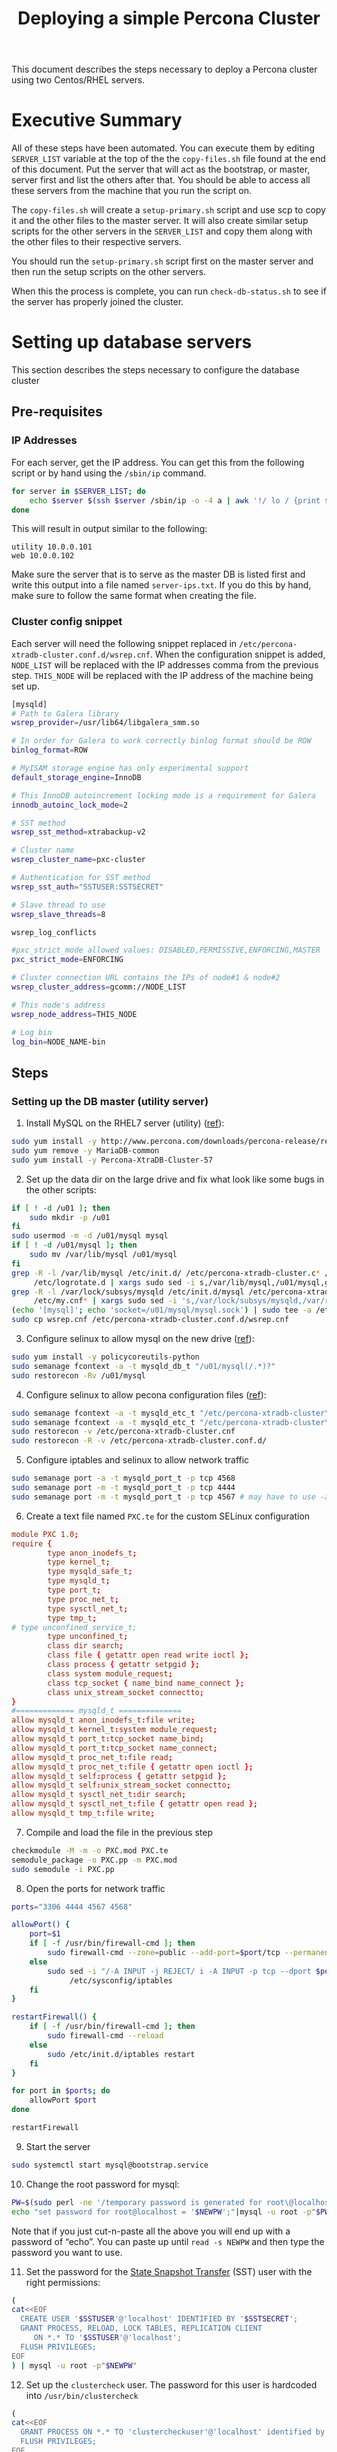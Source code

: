 #+title: Deploying a simple Percona Cluster
#+options: toc:nil author:nil

This document describes the steps necessary to deploy a Percona cluster using two Centos/RHEL servers.

* Executive Summary
All of these steps have been automated. You can execute them by editing =SERVER_LIST= variable at the top of the the =copy-files.sh= file found at the end of this document. Put the server that will act as the bootstrap, or master, server first and list the others after that.  You should be able to access all these servers from the machine that you run the script on.

The =copy-files.sh= will create a =setup-primary.sh= script and use scp to copy it and the other files to the master server.  It will also create similar setup scripts for the other servers in the =SERVER_LIST= and copy them along with the other files to their respective servers.

You should run the =setup-primary.sh= script first on the master server and then run the setup scripts on the other servers.

When this the process is complete, you can run =check-db-status.sh= to see if the server has properly joined the cluster.

* Setting up database servers
This section describes the steps necessary to configure the database cluster
** Pre-requisites
*** IP Addresses <<ip-prereq>>
For each server, get the IP address.  You can get this from the following script or by hand using the =/sbin/ip= command.
#+BEGIN_SRC sh  :shebang #!/bin/bash :tangle fill-ip.sh
  for server in $SERVER_LIST; do
      echo $server $(ssh $server /sbin/ip -o -4 a | awk '!/ lo / {print $4}' | sed s,/.*,,)
  done
#+END_SRC

This will result in output similar to the following:
#+BEGIN_EXAMPLE
utility 10.0.0.101
web 10.0.0.102
#+END_EXAMPLE
Make sure the server that is to serve as the master DB is listed first and write this output into a file named =server-ips.txt=.  If you do this by hand, make sure to follow the same format when creating the file.

*** Cluster config snippet
Each server will need the following snippet replaced in =/etc/percona-xtradb-cluster.conf.d/wsrep.cnf=. When the configuration snippet is added, =NODE_LIST= will be replaced with the IP addresses comma from the previous step.  =THIS_NODE= will be replaced with the IP address of the machine being set up.
#+BEGIN_SRC sh :tangle cluster-config-snippet.txt
[mysqld]
# Path to Galera library
wsrep_provider=/usr/lib64/libgalera_smm.so

# In order for Galera to work correctly binlog format should be ROW
binlog_format=ROW

# MyISAM storage engine has only experimental support
default_storage_engine=InnoDB

# This InnoDB autoincrement locking mode is a requirement for Galera
innodb_autoinc_lock_mode=2

# SST method
wsrep_sst_method=xtrabackup-v2

# Cluster name
wsrep_cluster_name=pxc-cluster

# Authentication for SST method
wsrep_sst_auth="SSTUSER:SSTSECRET"

# Slave thread to use
wsrep_slave_threads=8

wsrep_log_conflicts

#pxc_strict_mode allowed values: DISABLED,PERMISSIVE,ENFORCING,MASTER
pxc_strict_mode=ENFORCING

# Cluster connection URL contains the IPs of node#1 & node#2
wsrep_cluster_address=gcomm://NODE_LIST

# This node's address
wsrep_node_address=THIS_NODE

# Log bin
log_bin=NODE_NAME-bin
#+END_SRC

** Steps
:PROPERTIES:
:ORDERED:  t
:END:
*** Setting up the DB master (utility server)
1) Install MySQL on the RHEL7 server (utility) ([[https://www.percona.com/doc/percona-repo-config/yum-repo.html][ref]]):
#+BEGIN_SRC sh :shebang #!/bin/bash :tangle install-percona.sh
sudo yum install -y http://www.percona.com/downloads/percona-release/redhat/0.1-6/percona-release-0.1-6.noarch.rpm
sudo yum remove -y MariaDB-common
sudo yum install -y Percona-XtraDB-Cluster-57
#+END_SRC

#+RESULTS:

2) [@2] Set up the data dir on the large drive and fix what look like some bugs in the other scripts:
#+BEGIN_SRC sh :shebang #!/bin/bash :tangle install-percona.sh
  if [ ! -d /u01 ]; then
      sudo mkdir -p /u01
  fi
  sudo usermod -m -d /u01/mysql mysql
  if [ ! -d /u01/mysql ]; then
      sudo mv /var/lib/mysql /u01/mysql
  fi
  grep -R -l /var/lib/mysql /etc/init.d/ /etc/percona-xtradb-cluster.c* /etc/my.cnf* \
       /etc/logrotate.d | xargs sudo sed -i s,/var/lib/mysql,/u01/mysql,g
  grep -R -l /var/lock/subsys/mysqld /etc/init.d/mysql /etc/percona-xtradb-cluster.c* \
       /etc/my.cnf* | xargs sudo sed -i 's,/var/lock/subsys/mysqld,/var/run/mysqld,'
  (echo '[mysql]'; echo 'socket=/u01/mysql/mysql.sock') | sudo tee -a /etc/my.cnf
  sudo cp wsrep.cnf /etc/percona-xtradb-cluster.conf.d/wsrep.cnf
#+END_SRC

3) [@3] Configure selinux to allow mysql on the new drive ([[https://blogs.oracle.com/jsmyth/selinux-and-mysql][ref]]):
#+BEGIN_SRC sh :shebang #!/bin/bash :tangle install-percona.sh
sudo yum install -y policycoreutils-python
sudo semanage fcontext -a -t mysqld_db_t "/u01/mysql(/.*)?"
sudo restorecon -Rv /u01/mysql
#+END_SRC

4) [@4] Configure selinux to allow pecona configuration files ([[https://www.percona.com/blog/2018/06/21/enforcing-selinux-with-percona-xtradb-cluster/][ref]]):
#+BEGIN_SRC sh :shebang #!/bin/bash :tangle install-percona.sh
sudo semanage fcontext -a -t mysqld_etc_t "/etc/percona-xtradb-cluster\.cnf"
sudo semanage fcontext -a -t mysqld_etc_t "/etc/percona-xtradb-cluster\.conf\.d(/.*)?"
sudo restorecon -v /etc/percona-xtradb-cluster.cnf
sudo restorecon -R -v /etc/percona-xtradb-cluster.conf.d/
#+END_SRC

5) [@5] Configure iptables and selinux to allow network traffic
#+BEGIN_SRC sh :shebang #!/bin/bash :tangle install-percona.sh
sudo semanage port -a -t mysqld_port_t -p tcp 4568
sudo semanage port -m -t mysqld_port_t -p tcp 4444
sudo semanage port -m -t mysqld_port_t -p tcp 4567 # may have to use -a instead of -m on Centos6
#+END_SRC

6) [@6] Create a text file named =PXC.te= for the custom SELinux configuration
#+BEGIN_SRC conf :tangle PXC.te
  module PXC 1.0;
  require {
          type anon_inodefs_t;
          type kernel_t;
          type mysqld_safe_t;
          type mysqld_t;
          type port_t;
          type proc_net_t;
          type sysctl_net_t;
          type tmp_t;
  #	type unconfined_service_t;
          type unconfined_t;
          class dir search;
          class file { getattr open read write ioctl };
          class process { getattr setpgid };
          class system module_request;
          class tcp_socket { name_bind name_connect };
          class unix_stream_socket connectto;
  }
  #============= mysqld_t ==============
  allow mysqld_t anon_inodefs_t:file write;
  allow mysqld_t kernel_t:system module_request;
  allow mysqld_t port_t:tcp_socket name_bind;
  allow mysqld_t port_t:tcp_socket name_connect;
  allow mysqld_t proc_net_t:file read;
  allow mysqld_t proc_net_t:file { getattr open ioctl };
  allow mysqld_t self:process { getattr setpgid };
  allow mysqld_t self:unix_stream_socket connectto;
  allow mysqld_t sysctl_net_t:dir search;
  allow mysqld_t sysctl_net_t:file { getattr open read };
  allow mysqld_t tmp_t:file write;
#+END_SRC

7) [@7] Compile and load the file in the previous step
#+BEGIN_SRC sh :shebang #!/bin/bash :tangle install-percona.sh
checkmodule -M -m -o PXC.mod PXC.te
semodule_package -o PXC.pp -m PXC.mod
sudo semodule -i PXC.pp
#+END_SRC

8) [@8] Open the ports for network traffic
#+BEGIN_SRC sh :shebang #!/bin/bash :tangle install-percona.sh
  ports="3306 4444 4567 4568"

  allowPort() {
      port=$1
      if [ -f /usr/bin/firewall-cmd ]; then
          sudo firewall-cmd --zone=public --add-port=$port/tcp --permanent
      else
          sudo sed -i "/-A INPUT -j REJECT/ i -A INPUT -p tcp --dport $port -j ACCEPT" \
               /etc/sysconfig/iptables
      fi
  }

  restartFirewall() {
      if [ -f /usr/bin/firewall-cmd ]; then
          sudo firewall-cmd --reload
      else
          sudo /etc/init.d/iptables restart
      fi
  }

  for port in $ports; do
      allowPort $port
  done

  restartFirewall
#+END_SRC

9) [@9] Start the server
#+BEGIN_SRC sh :shebang #!/bin/bash :tangle bootstrap-server.sh
  sudo systemctl start mysql@bootstrap.service
#+END_SRC

10) [@10] Change the root password for mysql:
#+BEGIN_SRC sh :shebang #!/bin/bash :tangle update-db-users.sh
PW=$(sudo perl -ne '/temporary password is generated for root\@localhost: (.*)/ && {print "$1\n"}' /var/log/mysqld.log)
echo "set password for root@localhost = '$NEWPW';"|mysql -u root -p"$PW" --connect-expired-password
#+END_SRC
Note that if you just cut-n-paste all the above you will end up with a password of “echo”.  You can paste up until =read -s NEWPW= and then type the password you want to use.

11) [@11] Set the password for the [[https://www.percona.com/doc/percona-xtradb-cluster/LATEST/manual/state_snapshot_transfer.html#state-snapshot-transfer][State Snapshot Transfer]] (SST) user with the right permissions:
#+BEGIN_SRC sh :shebang #!/bin/bash :tangle update-db-users.sh
  (
  cat<<EOF
    CREATE USER '$SSTUSER'@'localhost' IDENTIFIED BY '$SSTSECRET';
    GRANT PROCESS, RELOAD, LOCK TABLES, REPLICATION CLIENT
       ON *.* TO '$SSTUSER'@'localhost';
    FLUSH PRIVILEGES;
  EOF
  ) | mysql -u root -p"$NEWPW"
#+END_SRC

12) [@12] Set up the =clustercheck= user.  The password for this user is hardcoded into =/usr/bin/clustercheck=
#+BEGIN_SRC sh :shebang #!/bin/bash :tangle update-db-users.sh
  (
  cat<<EOF
    GRANT PROCESS ON *.* TO 'clustercheckuser'@'localhost' identified by 'clustercheckpassword!';
    FLUSH PRIVILEGES;
  EOF
  ) | mysql -u root -p"$NEWPW"
#+END_SRC

13) [@13] Verify that cluster software is running:
#+BEGIN_SRC sh :shebang #!/bin/bash :tangle check-db-status.sh
  getWsrep() {
      arg=$1

      WSREP=$(echo "show status like 'wsrep_$arg';" |
                  mysql -u root -p"$NEWPW" 2>&1 |
                  awk "/^wsrep_$arg/ {print \$2}")
      echo $WSREP
  }
  ready=$(getWsrep ready)
  if [ "$ready" != "ON" ]; then
      echo "Not ready."
      exit 1
  fi

  connected=$(getWsrep connected)
  if [ "$connected" != "ON" ]; then
      echo "Not connected."
      exit 1
  fi

  local_state_uuid=$(getWsrep local_state_uuid)
  if [ -z "$local_state_uuid" ]; then
      echo "Could not find the local_state_uuid."
      exit 1
  fi

  local_state_comment=$(getWsrep local_state_comment)
  if [ "$local_state_comment" != "Synced" ]; then
      echo "Local state is not synced."
      exit 1
  fi

  echo "Looks like everything is in place"
#+END_SRC
Until the cluster is set up, the above should end on “Not connected.”
*** Setting up the DB replica (web server, RHEL6)
Repeat steps 1-10 from the DB master setup.

1) [@1] Start the database
#+BEGIN_SRC sh :shebang #!/bin/bash :tangle start-mysql.sh
sudo service mysql start
#+END_SRC

2) [@2] Update the root password by using step 10 above and add the sst user as in step 11.

3) [@3] Verify that the cluster is running by using the script in step 12 above.
* Complete script
The following script will execute all scripts here in order.  WEB and UTIL variables are expected to be replaced with the names of the relevant servers.
#+BEGIN_SRC sh :shebang #!/bin/bash :tangle copy-files.sh
  # Put the DB server to bootstrap on first
  export SERVER_LIST="centos7-blank.default centos6.default"
  export SSTUSER=sstuser
  export SSTSECRET=s3cret

  getIP() {
      name=$1
      ip=`awk "/^$name / {print \\$2}" server-ips.txt`

      echo $ip
  }

  ./fill-ip.sh > server-ips.txt

  echo -n Please enter a new root password for the database:
  read -s NEWPW
  echo
  export NEWPW

  NODE_LIST=$( (
      first=1
      for host in $SERVER_LIST; do
          if [ $first -ne 1 ]; then
              echo -n " "
          fi
          first=0
          echo -n `getIP $host`
      done ) | sed "s/ /,/g;" )
  export NODE_LIST

  rm -f setup-primary.sh
  for host in $SERVER_LIST; do
      FILES="server-ips.txt install-percona.sh PXC.te start-mysql.sh bootstrap-server.sh
                  update-db-users.sh check-db-status.sh wsrep.cnf"

      node=`getIP $host`
      cat cluster-config-snippet.txt |
          sed "s,THIS_NODE,$node,g; s/NODE_LIST/$NODE_LIST/g; s/NODE_NAME/$host/g;
               s,SSTSECRET,$SSTSECRET,g; s,SSTUSER,$SSTUSER,g;" > wsrep.cnf

      SETUP=bogus
      if [ ! -f setup-primary.sh ]; then
          SETUP=setup-primary.sh
          (
              cat<<EOF
  #!/bin/sh -e
  export NEWPW=$NEWPW
  export THIS_NODE=$node
  export NODE_LIST=$NODE_LIST
  export SSTUSER=$SSTUSER
  export SSTSECRET=$SSTSECRET
  ./install-percona.sh
  ./bootstrap-server.sh
  ./update-db-users.sh;
  ./check-db-status.sh
  EOF
          ) > $SETUP
      else
          SETUP=setup-$host.sh
          (
              cat<<EOF
  #!/bin/sh -e
  export NEWPW=$NEWPW
  export THIS_NODE=$node
  export NODE_LIST=$NODE_LIST
  ./install-percona.sh;
  ./start-mysql.sh;
  ./update-db-users.sh;
  ./check-db-status.sh
  EOF
          ) > $SETUP
      fi
      chmod +x $SETUP
      scp -p $FILES $SETUP $host:
      echo '********************************************************************************'
      echo '********************************************************************************'
      echo '**                                                                            **'
      echo "           Run $SETUP on $host"
      echo '**                                                                            **'
      echo '********************************************************************************'
      echo '********************************************************************************'
  done
#+END_SRC
